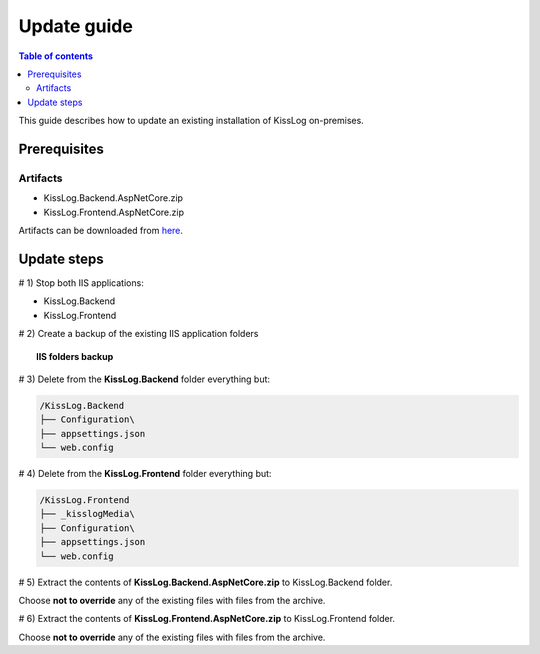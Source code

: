 Update guide
======================

.. contents:: Table of contents
   :local:

This guide describes how to update an existing installation of KissLog on-premises.

Prerequisites
-------------------------------------------------------

Artifacts
~~~~~~~~~~~~~~~~~~~~~

- KissLog.Backend.AspNetCore.zip
- KissLog.Frontend.AspNetCore.zip

Artifacts can be downloaded from `here <https://kisslog.net/Overview/OnPremises>`_.


Update steps
-------------------------------------------------------

# 1) Stop both IIS applications:

* KissLog.Backend

* KissLog.Frontend

# 2) Create a backup of the existing IIS application folders

.. topic:: IIS folders backup

    .. image:: images/update-guide/folder-backups.png
        :alt: IIS folders backup

# 3) Delete from the **KissLog.Backend** folder everything but:

.. code-block:: none

    /KissLog.Backend
    ├── Configuration\
    ├── appsettings.json
    └── web.config

# 4) Delete from the **KissLog.Frontend** folder everything but:

.. code-block:: none

    /KissLog.Frontend
    ├── _kisslogMedia\
    ├── Configuration\
    ├── appsettings.json
    └── web.config

# 5) Extract the contents of **KissLog.Backend.AspNetCore.zip** to KissLog.Backend folder.

Choose **not to override** any of the existing files with files from the archive.

# 6) Extract the contents of **KissLog.Frontend.AspNetCore.zip** to KissLog.Frontend folder.

Choose **not to override** any of the existing files with files from the archive.

